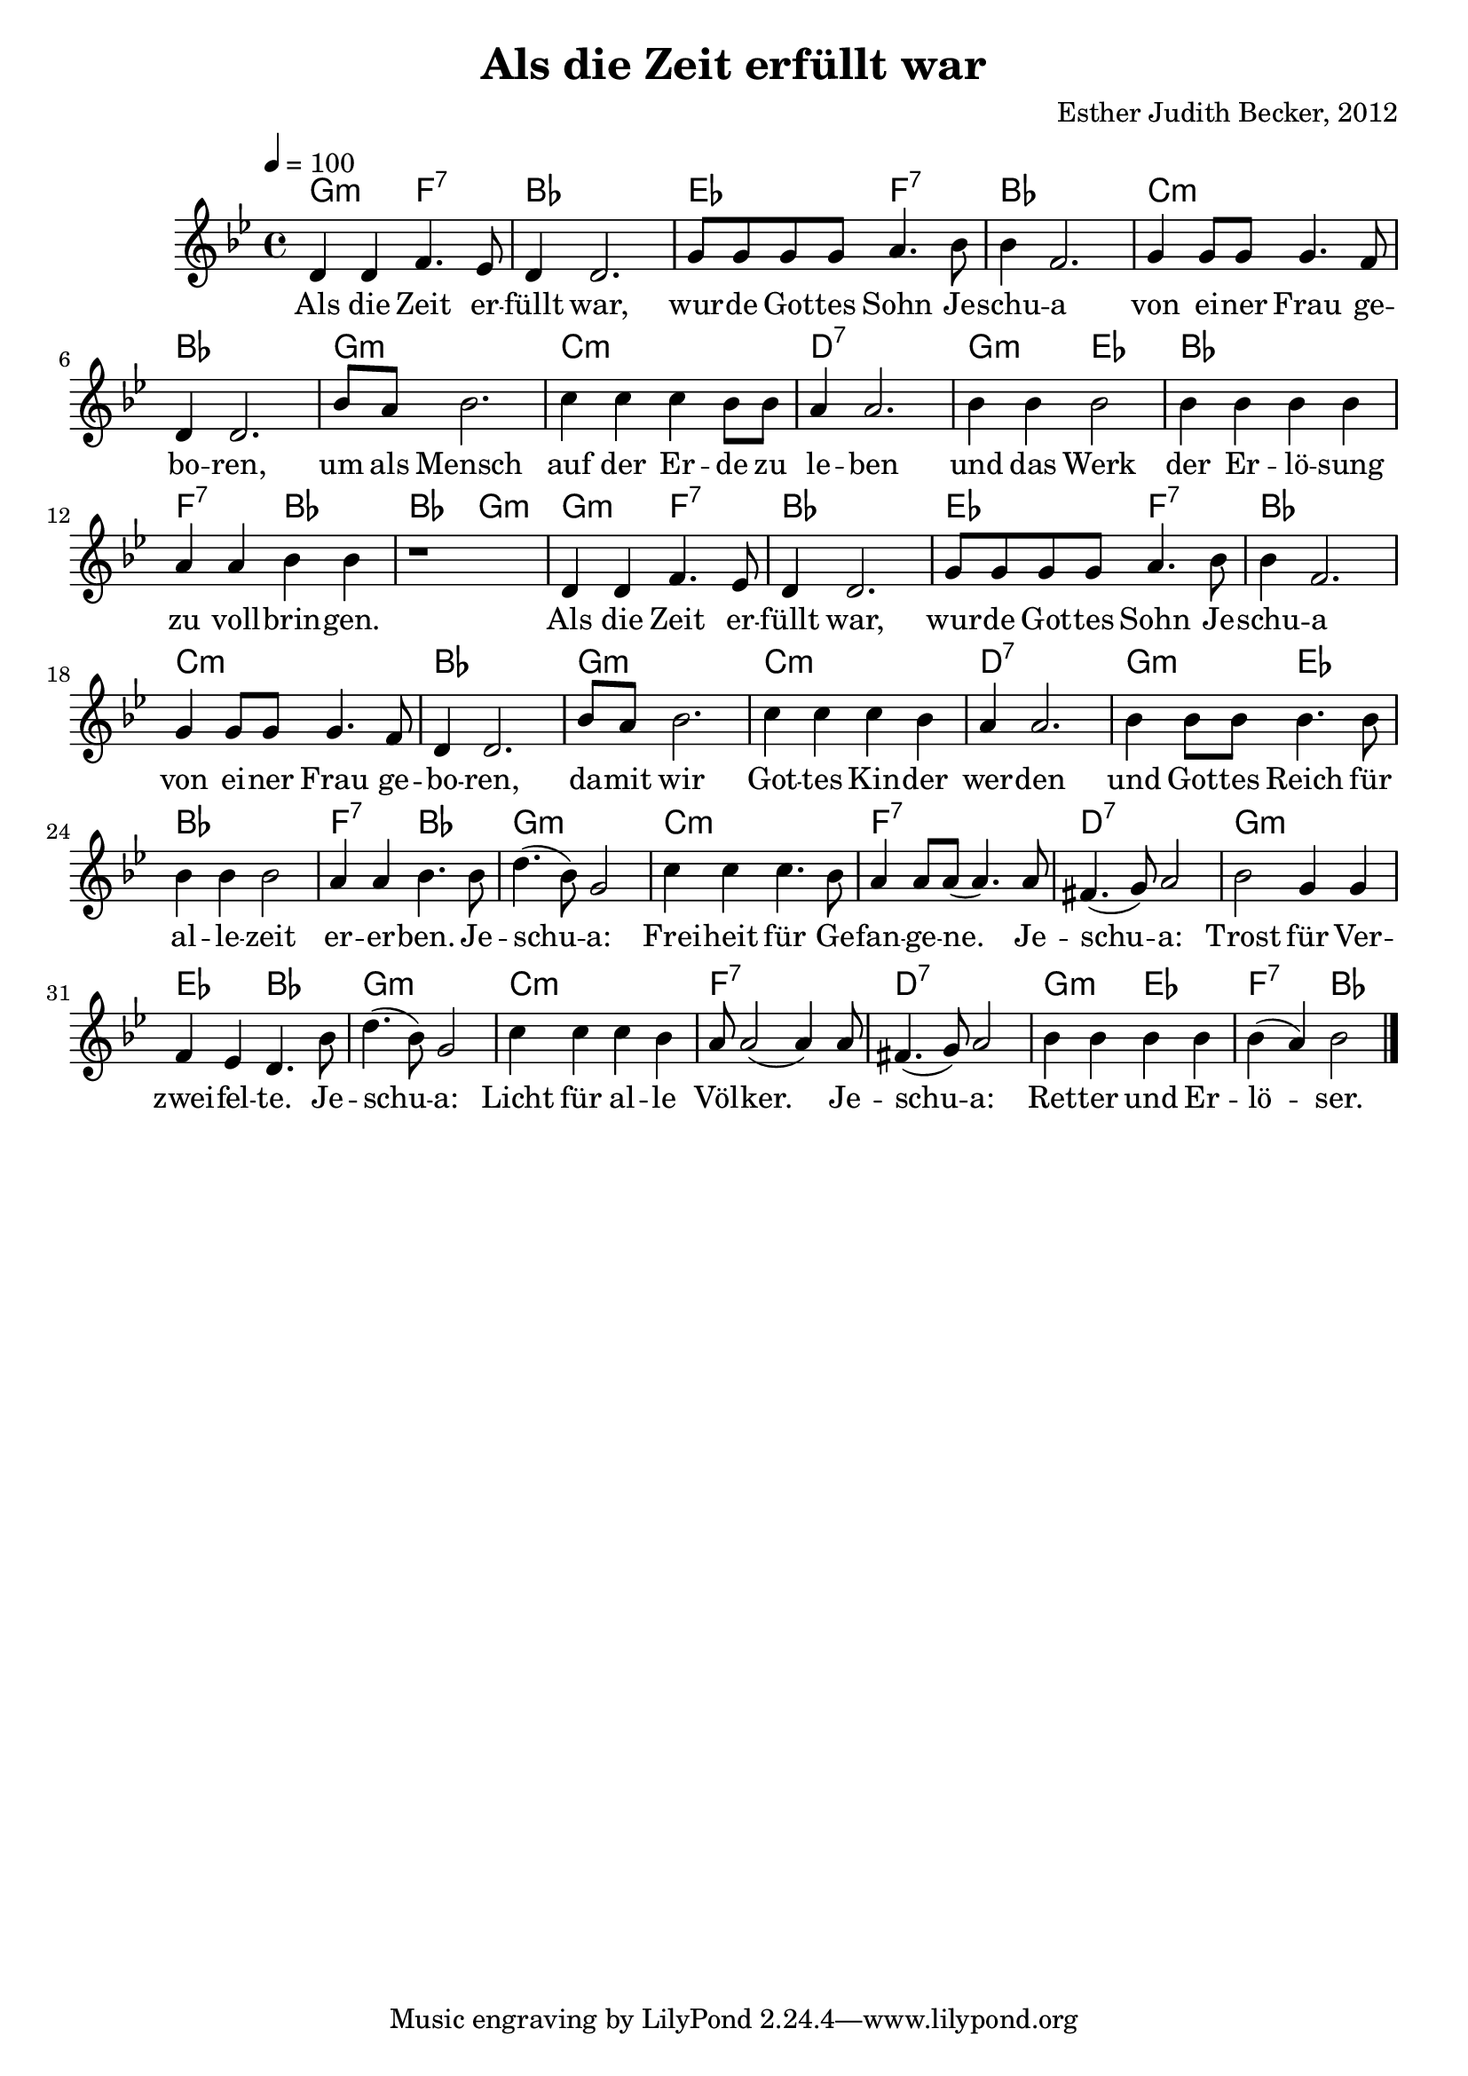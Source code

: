 \version "2.13.3"

\header {
    title = "Als die Zeit erfüllt war"
    composer = "Esther Judith Becker, 2012"
}

global = {
    \key bes \major
    \time 4/4
    \tempo 4 = 100
}

text = \lyricmode {
    Als die Zeit er -- füllt war,
    wur -- de Got -- tes Sohn Je -- schu -- a von ei -- ner Frau ge -- bo -- ren,
    um als Mensch auf der Er -- de zu le -- ben und das Werk
    der Er -- lö -- sung zu voll -- brin -- gen.
    Als die Zeit er -- füllt war, wur -- de Got -- tes Sohn Je -- schu -- a
    von ei -- ner Frau ge -- bo -- ren, da -- mit wir Got -- tes Kin -- der wer -- den
    und Got -- tes Reich für al -- le -- zeit er -- er -- ben.
    Je -- schu -- a: Frei -- heit für Ge -- fan -- ge -- ne.
    Je -- schu -- a: Trost für Ver -- zwei -- fel -- te.
    Je -- schu -- a: Licht für al -- le Völ -- ker.
    Je -- schu -- a: Ret -- ter und Er -- lö -- ser.
}

akkorde = \chordmode {
    g2:m f2:7 | bes1 | es2 f2:7 |
    bes1 | c1:m | bes1 | g1:m |
    c1:m | d1:7 | g2:m es2 |
    bes1 | f2:7 bes2 | bes2 g2:m |
    
    g2:m f2:7 | bes1 | es2 f2:7 |
    bes1 | c1:m | bes1 | g1:m |
    c1:m | d1:7 | g2:m es2 |
    bes1 | f2:7 bes2 | g1:m |
    c1:m | f1:7 | d1:7 |
    g1:m | es2 bes2 | g1:m |
    c1:m | f1:7 | d1:7 |
    g2:m es2 | f2:7 bes2 |
}

noten = {
    d4 d f4. es8 | d4 d2. | g8 g g g a4. bes8 |
    bes4 f2. | g4 g8 g g4. f8 | d4 d2. | bes'8 a bes2. |
    c4 c c bes8 bes | a4 a2. | bes4 bes bes2 |
    bes4 bes bes bes | a a bes bes | r1 |
    
    d,4 d f4. es8 | d4 d2. | g8 g g g a4. bes8 |
    bes4 f2. | g4 g8 g g4. f8 | d4 d2. | bes'8 a bes2. |
    c4 c c bes | a a2. | bes4 bes8 bes bes4. bes8 |
    bes4 bes bes2 | a4 a bes4. bes8 | d4.( bes8) g2 |
    c4 c c4. bes8 | a4 a8 a( a4.) a8 | fis4.( g8) a2 |
    bes2 g4 g | f es d4. bes'8 | d4.( bes8) g2 |
    c4 c c bes | a8 a2( a4) a8 | fis4.( g8) a2 |
    bes4 bes bes bes | bes4( a) bes2 |
    \bar"|."
}

\score {
    <<
        \new ChordNames { \set chordChanges = ##f \akkorde }
        \new Voice { << \global \relative c' \noten >> }
        \addlyrics { \text }
    >>
}

\score {
    <<
        \new ChordNames { \set chordChanges = ##t \akkorde }
        \new Voice { << \global \relative c' \noten >> }
    >>
    
    \midi {
        \context {
            \Score
        }
    }
}